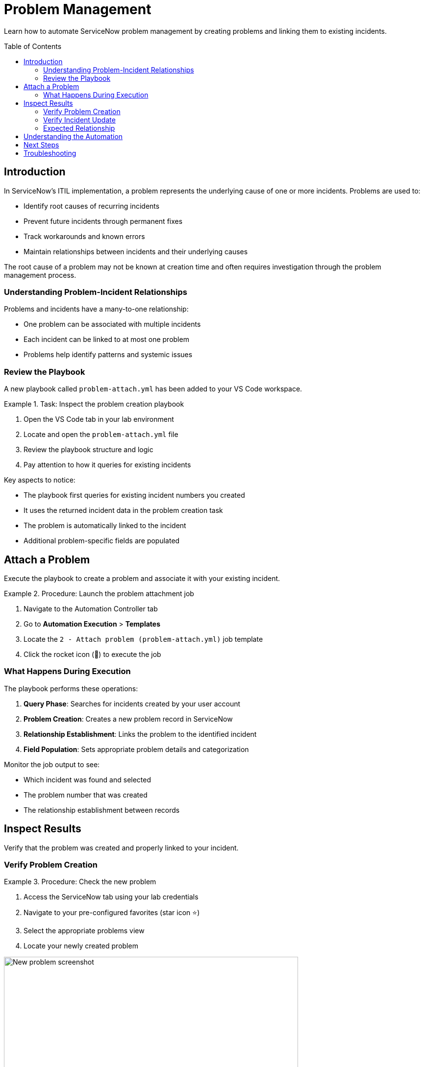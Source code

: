 = Problem Management
:toc:
:toc-placement!:

Learn how to automate ServiceNow problem management by creating problems and linking them to existing incidents.

toc::[]

[[introduction]]
== Introduction

In ServiceNow's ITIL implementation, a problem represents the underlying cause of one or more incidents. Problems are used to:

* Identify root causes of recurring incidents
* Prevent future incidents through permanent fixes
* Track workarounds and known errors
* Maintain relationships between incidents and their underlying causes

The root cause of a problem may not be known at creation time and often requires investigation through the problem management process.

=== Understanding Problem-Incident Relationships

Problems and incidents have a many-to-one relationship:

* One problem can be associated with multiple incidents
* Each incident can be linked to at most one problem
* Problems help identify patterns and systemic issues

=== Review the Playbook

A new playbook called `problem-attach.yml` has been added to your VS Code workspace.

.Task: Inspect the problem creation playbook
====
1. Open the VS Code tab in your lab environment
2. Locate and open the `problem-attach.yml` file
3. Review the playbook structure and logic
4. Pay attention to how it queries for existing incidents
====

Key aspects to notice:

* The playbook first queries for existing incident numbers you created
* It uses the returned incident data in the problem creation task
* The problem is automatically linked to the incident
* Additional problem-specific fields are populated

[[attach]]
== Attach a Problem

Execute the playbook to create a problem and associate it with your existing incident.

.Procedure: Launch the problem attachment job
====
1. Navigate to the Automation Controller tab
2. Go to *Automation Execution* > *Templates*
3. Locate the `2 - Attach problem (problem-attach.yml)` job template
4. Click the rocket icon (🚀) to execute the job
====

=== What Happens During Execution

The playbook performs these operations:

1. **Query Phase**: Searches for incidents created by your user account
2. **Problem Creation**: Creates a new problem record in ServiceNow
3. **Relationship Establishment**: Links the problem to the identified incident
4. **Field Population**: Sets appropriate problem details and categorization

Monitor the job output to see:

* Which incident was found and selected
* The problem number that was created
* The relationship establishment between records

[[inspect]]
== Inspect Results

Verify that the problem was created and properly linked to your incident.

=== Verify Problem Creation

.Procedure: Check the new problem
====
1. Access the ServiceNow tab using your lab credentials
2. Navigate to your pre-configured favorites (star icon ⭐)
3. Select the appropriate problems view
4. Locate your newly created problem

image::new-problem.png[New problem screenshot,width=600,align=center]
====

Look for:

* A new problem number (e.g., PRB0012345)
* Your username in the problem description or assignment
* Proper categorization and priority settings
* Timestamp matching your job execution

=== Verify Incident Update

.Procedure: Check incident-problem relationship
====
1. In ServiceNow, navigate to *Self-service - Incidents*
2. Select your incident from Module 1
3. Review the incident details for problem references
4. Confirm the problem number appears in the related records
====

The incident should now show:

* Updated status (if applicable)
* Reference to the associated problem number
* Modified timestamp reflecting the relationship update

=== Expected Relationship

[cols="2,3"]
|===
|Field |Expected Value

|Incident Status |May be updated to "In Progress" or similar
|Problem Reference |Should display the new problem number
|Last Modified |Should reflect the time of problem attachment
|Related Records |Problem should appear in related lists
|===

== Understanding the Automation

This module demonstrates several important automation concepts:

* **Data Querying**: How to search for existing records using Ansible
* **Dynamic Relationships**: Creating links between different record types
* **Workflow Integration**: Building upon previous automation steps
* **ITIL Process Automation**: Implementing standard ITSM workflows

== Next Steps

With your problem successfully created and linked, you're ready to proceed to Module 3, where you'll learn about change management and how to create change requests for resolving problems.

== Troubleshooting

Common issues and solutions:

* **No incidents found**: Ensure you completed Module 1 successfully
* **Permission errors**: Verify your ServiceNow user has problem management permissions
* **Relationship not visible**: Check if you're viewing the correct incident record
* **Job execution fails**: Review the playbook syntax and authentication settings

For additional assistance, consult your lab environment documentation.
